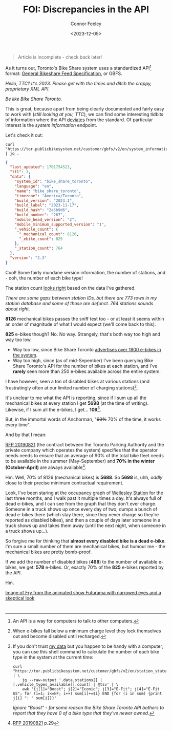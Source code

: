 #+title: FOI: Discrepancies in the API
#+author: Connor Feeley
#+date: <2023-12-05>

#+begin_quote
Article is incomplete - check back later!
#+end_quote

As it turns out, Toronto's Bike Share system uses a standardized API[fn:3] format: [[https://gbfs.org/][General Bikeshare Feed Specification]], or GBFS.

#+begin_notes
/Hello, TTC? It's 2023. Please get with the times and ditch the crappy, proprietary XML API./

/Be like Bike Share Toronto./
#+end_notes

This is great, because apart from being clearly documented and fairly easy to work with (/still looking at you, TTC/), we can find some interesting tidbits of information where the API _deviates_ from the standard.
Of particular interest is the /system information/ endpoint.

Let's check it out:

#+begin_src shell
curl "https://tor.publicbikesystem.net/customer/gbfs/v2/en/system_information" | jq .
#+end_src

#+begin_src json
{
  "last_updated": 1701754523,
  "ttl": 3,
  "data": {
    "system_id": "bike_share_toronto",
    "language": "en",
    "name": "bike_share_toronto",
    "timezone": "America/Toronto",
    "build_version": "2023.1",
    "build_label": "2023-11-17",
    "build_hash": "2a5b9d6",
    "build_number": "267",
    "mobile_head_version": "2",
    "mobile_minimum_supported_version": "1",
    "_vehicle_count": {
      "_mechanical_count": 8126,
      "_ebike_count": 825
    },
    "_station_count": 764
  },
  "version": "2.3"
}
#+end_src

Cool! Some fairly mundane version information, the number of stations, and - ooh, the number of each bike type!

The station count [[https://bikes.cfeeley.org/visualization/station-list][looks right]] based on the data I've gathered.

#+begin_notes
/There are some gaps between station IDs, but there are 773 rows in my station database and some of those are defunct. 764 stations sounds about right./
#+end_notes

*8126* mechanical bikes passes the sniff test too - or at least it seems within an order of magnitude of what I would expect (we'll come back to this).

*825* e-bikes though? No. No way. Strangely, that's both way too high and way too low.
- Way too low, since Bike Share Toronto [[/city-stuff/freedom-of-information/toronto-foi-request][advertises over 1800 e-bikes in the system]].
- Way too high, since (as of mid-Sepember) I've been querying Bike Share Toronto's API for the number of bikes at each station, and I've *rarely* seen more than 250 e-bikes available across the entire system.

I have however, seen a ton of disabled bikes at various stations (and frustratingly often at our limited number of charging stations)[fn:2].

It's unclear to me what the API is reporting, since if I sum up all the mechanical bikes at every station I get *5698* (at the time of writing). Likewise, if I sum all the e-bikes, I get... *109*[fn:4].

But, in the immortal words of Anchorman, "+60%+ 70% of the time, it works every time".

And by that I mean:
#+begin_notes
[[https://www.toronto.ca/legdocs/mmis/2020/pa/bgrd/backgroundfile-141507.pdf][RFP 20190821]] (the contract between the Toronto Parking Authority and the private company which operates the system) specifies that the operator needs needs to ensure that an average of 90% of the total bike fleet needs to be available in the summer (May-September) and *70% in the winter (October-April)* are always available[fn:1].
#+end_notes

Hm. Well, 70% of 8126 (mechanical bikes) is *5688*. So *5698* is, uhh, /oddly/ close to their precise minimum contractual requirement.

Look, I've been staring at the occupancy graph of [[https://bikes.cfeeley.org/visualization/station-status?station-id=7001][Wellesley Station]] for the last three months, and I walk past it multiple times a day. It's always full of dead e-bikes, and I can see from the graph that they don't ever charge. Someone in a truck shows up once every day of two, dumps a bunch of dead e-bikes there (which stay there, since they never charge so they're reported as disabled bikes), and then a couple of days later someone in a truck shows up and takes them away (until the next night, when someone in a truck shows up...).

So forgive me for thinking that *almost every disabled bike is a dead e-bike*. I'm sure a small number of them are mechanical bikes, but humour me - the mechanical bikes are pretty bomb-proof.

If we add the number of disabled bikes (*468*) to the number of available e-bikes, we get:
*578* e-bikes. Or, exactly 70% of the *825* e-bikes reported by the API.

Hm.

[[file:images/NOTSUREIF.jpg][Image of Fry from the animated show Futurama with narrowed eyes and a skeptical look]]

* <<footnotes>>

[fn:1] [[https://www.toronto.ca/legdocs/mmis/2020/pa/bgrd/backgroundfile-141507.pdf][RFP 20190821]] p.29

[fn:2] When e-bikes fall below a minimum charge level they lock themselves out and become disabled until recharged.

[fn:3] An API is a way for computers to talk to other computers.

[fn:4] If you don't trust [[https://bikes.cfeeley.org/visualization/system-status?start-time=2023-12-04T12%3A00&end-time=2023-12-05T12%3A00][my data]] but you happen to be handy with a computer, you can use this shell command to calculate the number of each bike type in the system at the current time:

#+begin_src shell
curl "https://tor.publicbikesystem.net/customer/gbfs/v2/en/station_status" | \
    jq --raw-output '.data.stations[] | [.vehicle_types_available[].count] | @tsv' | \
    awk '{j[1]="Boost"; j[2]="Iconic"; j[3]="E-Fit"; j[4]="E-Fit G5"; for (i=1; i<=NF; i++) sum[i]+=$i} END {for (i in sum) {print j[i] ": " sum[i]}}'
#+end_src
/Ignore "Boost" - for some reason the Bike Share Toronto API bothers to report that they have 0 of a bike type that they've newer owned./
